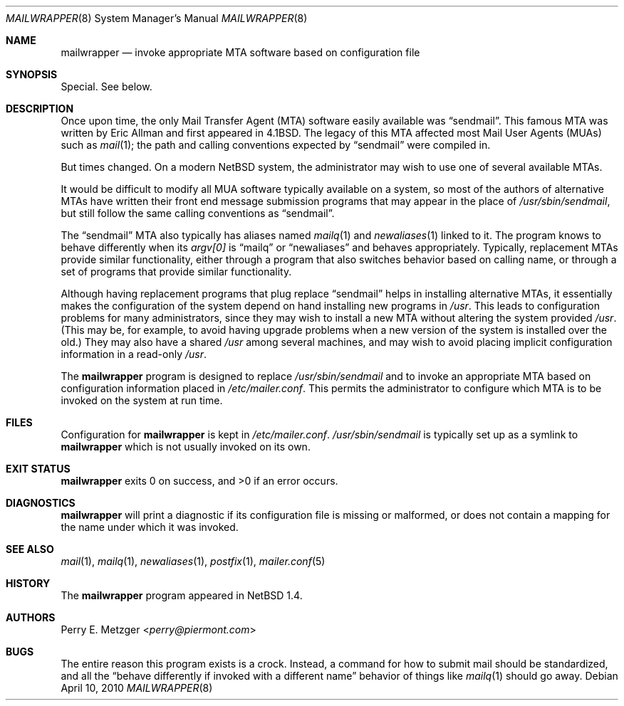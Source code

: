 .\"	$NetBSD: mailwrapper.8,v 1.16 2014/09/19 16:05:55 wiz Exp $
.\"
.\" Copyright (c) 1998
.\" 	Perry E. Metzger.  All rights reserved.
.\"
.\" Redistribution and use in source and binary forms, with or without
.\" modification, are permitted provided that the following conditions
.\" are met:
.\" 1. Redistributions of source code must retain the above copyright
.\"    notice, this list of conditions and the following disclaimer.
.\" 2. Redistributions in binary form must reproduce the above copyright
.\"    notice, this list of conditions and the following disclaimer in the
.\"    documentation and/or other materials provided with the distribution.
.\" 3. All advertising materials mentioning features or use of this software
.\"    must display the following acknowledgment:
.\"	This product includes software developed for the NetBSD Project
.\"	by Perry E. Metzger.
.\" 4. The name of the author may not be used to endorse or promote products
.\"    derived from this software without specific prior written permission.
.\"
.\" THIS SOFTWARE IS PROVIDED BY THE AUTHOR ``AS IS'' AND ANY EXPRESS OR
.\" IMPLIED WARRANTIES, INCLUDING, BUT NOT LIMITED TO, THE IMPLIED WARRANTIES
.\" OF MERCHANTABILITY AND FITNESS FOR A PARTICULAR PURPOSE ARE DISCLAIMED.
.\" IN NO EVENT SHALL THE AUTHOR BE LIABLE FOR ANY DIRECT, INDIRECT,
.\" INCIDENTAL, SPECIAL, EXEMPLARY, OR CONSEQUENTIAL DAMAGES (INCLUDING, BUT
.\" NOT LIMITED TO, PROCUREMENT OF SUBSTITUTE GOODS OR SERVICES; LOSS OF USE,
.\" DATA, OR PROFITS; OR BUSINESS INTERRUPTION) HOWEVER CAUSED AND ON ANY
.\" THEORY OF LIABILITY, WHETHER IN CONTRACT, STRICT LIABILITY, OR TORT
.\" (INCLUDING NEGLIGENCE OR OTHERWISE) ARISING IN ANY WAY OUT OF THE USE OF
.\" THIS SOFTWARE, EVEN IF ADVISED OF THE POSSIBILITY OF SUCH DAMAGE.
.\"
.\" The following requests are required for all man pages.
.Dd April 10, 2010
.Dt MAILWRAPPER 8
.Os
.Sh NAME
.Nm mailwrapper
.Nd invoke appropriate
.Tn MTA
software based on configuration file
.Sh SYNOPSIS
Special.
See below.
.Sh DESCRIPTION
Once upon time, the only Mail Transfer Agent
.Pq Tn MTA
software easily available was
.Dq sendmail .
This famous
.Tn MTA
was written by
.An Eric Allman
and first appeared in
.Bx 4.1 .
The legacy of this
.Tn MTA
affected most Mail User Agents
.Pq Tn MUAs
such as
.Xr mail 1 ;
the path and calling conventions expected by
.Dq sendmail
were compiled in.
.Pp
But times changed.
On a modern
.Nx
system, the administrator may wish to use one of several available
.Tn MTAs .
.Pp
It would be difficult to modify all
.Tn MUA
software typically available on a system,
so most of the authors of alternative
.Tn MTAs
have written their front end message submission programs
that may appear in the place of
.Pa /usr/sbin/sendmail ,
but still follow the same calling conventions as
.Dq sendmail .
.Pp
The
.Dq sendmail
.Tn MTA
also typically has aliases named
.Xr mailq 1
and
.Xr newaliases 1
linked to it.
The program knows to behave differently when its
.Va argv[0]
is
.Dq mailq
or
.Dq newaliases
and behaves appropriately.
Typically, replacement
.Tn MTAs
provide similar functionality, either through a program that also
switches behavior based on calling name, or through a set of programs
that provide similar functionality.
.Pp
Although having replacement programs that plug replace
.Dq sendmail
helps in installing alternative
.Tn MTAs ,
it essentially makes the configuration of the system depend
on hand installing new programs in
.Pa /usr .
This leads to configuration problems for many administrators, since
they may wish to install a new
.Tn MTA
without altering the system provided
.Pa /usr .
(This may be, for example, to avoid having upgrade problems when a new
version of the system is installed over the old.)
They may also have a shared
.Pa /usr
among several machines, and may wish to avoid placing
implicit configuration information in a read-only
.Pa /usr .
.Pp
The
.Nm
program is designed to replace
.Pa /usr/sbin/sendmail
and to invoke an appropriate
.Tn MTA
based on configuration information placed in
.Pa /etc/mailer.conf .
This permits the administrator to configure which
.Tn MTA
is to be invoked on the system at run time.
.Sh FILES
Configuration for
.Nm
is kept in
.Pa /etc/mailer.conf .
.Pa /usr/sbin/sendmail
is typically set up as a symlink to
.Nm
which is not usually invoked on its own.
.Sh EXIT STATUS
.Nm
exits 0 on success, and \*[Gt]0 if an error occurs.
.Sh DIAGNOSTICS
.Nm
will print a diagnostic if its configuration file is missing or malformed,
or does not contain a mapping for the name under which it was invoked.
.Sh SEE ALSO
.Xr mail 1 ,
.Xr mailq 1 ,
.Xr newaliases 1 ,
.Xr postfix 1 ,
.Xr mailer.conf 5
.Sh HISTORY
The
.Nm
program appeared in
.Nx 1.4 .
.Sh AUTHORS
.An Perry E. Metzger Aq Mt perry@piermont.com
.Sh BUGS
The entire reason this program exists is a crock.
Instead, a command
for how to submit mail should be standardized, and all the
.Dq behave differently if invoked with a different name
behavior of things like
.Xr mailq 1
should go away.
